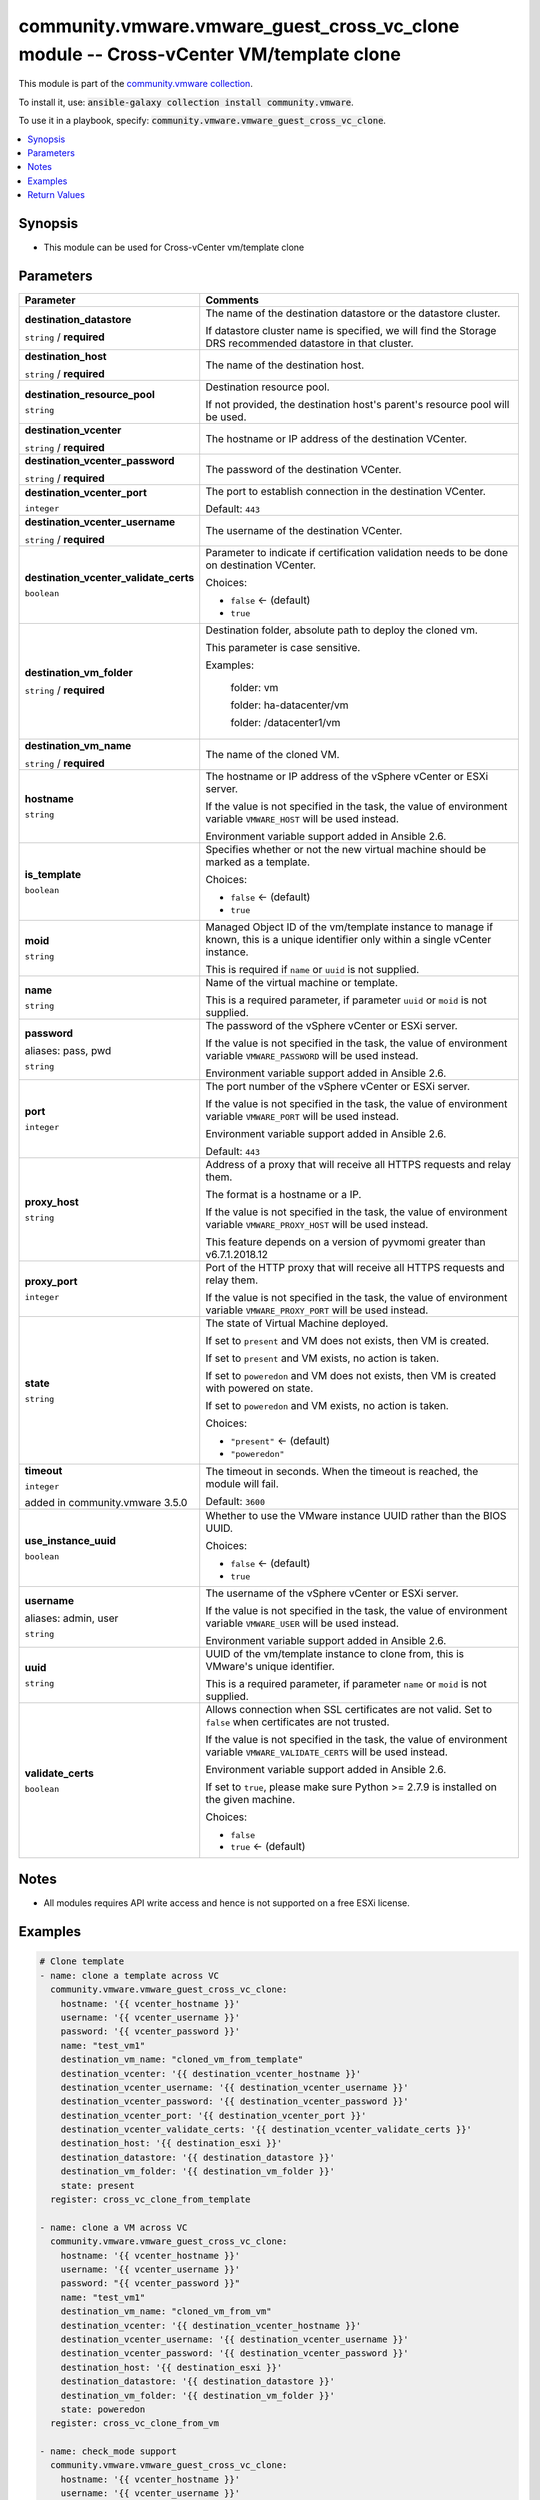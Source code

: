 

community.vmware.vmware_guest_cross_vc_clone module -- Cross-vCenter VM/template clone
++++++++++++++++++++++++++++++++++++++++++++++++++++++++++++++++++++++++++++++++++++++

This module is part of the `community.vmware collection <https://galaxy.ansible.com/community/vmware>`_.

To install it, use: :code:`ansible-galaxy collection install community.vmware`.

To use it in a playbook, specify: :code:`community.vmware.vmware_guest_cross_vc_clone`.


.. contents::
   :local:
   :depth: 1


Synopsis
--------

- This module can be used for Cross-vCenter vm/template clone








Parameters
----------

.. list-table::
  :widths: auto
  :header-rows: 1

  * - Parameter
    - Comments

  * - .. raw:: html

        <div style="display: flex;"><div style="flex: 1 0 auto; white-space: nowrap; margin-left: 0.25em;">

      .. _parameter-destination_datastore:

      **destination_datastore**

      :literal:`string` / :strong:`required`

      .. raw:: html

        </div></div>

    - 
      The name of the destination datastore or the datastore cluster.

      If datastore cluster name is specified, we will find the Storage DRS recommended datastore in that cluster.



  * - .. raw:: html

        <div style="display: flex;"><div style="flex: 1 0 auto; white-space: nowrap; margin-left: 0.25em;">

      .. _parameter-destination_host:

      **destination_host**

      :literal:`string` / :strong:`required`

      .. raw:: html

        </div></div>

    - 
      The name of the destination host.



  * - .. raw:: html

        <div style="display: flex;"><div style="flex: 1 0 auto; white-space: nowrap; margin-left: 0.25em;">

      .. _parameter-destination_resource_pool:

      **destination_resource_pool**

      :literal:`string`

      .. raw:: html

        </div></div>

    - 
      Destination resource pool.

      If not provided, the destination host's parent's resource pool will be used.



  * - .. raw:: html

        <div style="display: flex;"><div style="flex: 1 0 auto; white-space: nowrap; margin-left: 0.25em;">

      .. _parameter-destination_vcenter:

      **destination_vcenter**

      :literal:`string` / :strong:`required`

      .. raw:: html

        </div></div>

    - 
      The hostname or IP address of the destination VCenter.



  * - .. raw:: html

        <div style="display: flex;"><div style="flex: 1 0 auto; white-space: nowrap; margin-left: 0.25em;">

      .. _parameter-destination_vcenter_password:

      **destination_vcenter_password**

      :literal:`string` / :strong:`required`

      .. raw:: html

        </div></div>

    - 
      The password of the destination VCenter.



  * - .. raw:: html

        <div style="display: flex;"><div style="flex: 1 0 auto; white-space: nowrap; margin-left: 0.25em;">

      .. _parameter-destination_vcenter_port:

      **destination_vcenter_port**

      :literal:`integer`

      .. raw:: html

        </div></div>

    - 
      The port to establish connection in the destination VCenter.


      Default: :literal:`443`


  * - .. raw:: html

        <div style="display: flex;"><div style="flex: 1 0 auto; white-space: nowrap; margin-left: 0.25em;">

      .. _parameter-destination_vcenter_username:

      **destination_vcenter_username**

      :literal:`string` / :strong:`required`

      .. raw:: html

        </div></div>

    - 
      The username of the destination VCenter.



  * - .. raw:: html

        <div style="display: flex;"><div style="flex: 1 0 auto; white-space: nowrap; margin-left: 0.25em;">

      .. _parameter-destination_vcenter_validate_certs:

      **destination_vcenter_validate_certs**

      :literal:`boolean`

      .. raw:: html

        </div></div>

    - 
      Parameter to indicate if certification validation needs to be done on destination VCenter.


      Choices:

      - :literal:`false` ← (default)
      - :literal:`true`



  * - .. raw:: html

        <div style="display: flex;"><div style="flex: 1 0 auto; white-space: nowrap; margin-left: 0.25em;">

      .. _parameter-destination_vm_folder:

      **destination_vm_folder**

      :literal:`string` / :strong:`required`

      .. raw:: html

        </div></div>

    - 
      Destination folder, absolute path to deploy the cloned vm.

      This parameter is case sensitive.

      Examples:

         folder: vm

         folder: ha-datacenter/vm

         folder: /datacenter1/vm



  * - .. raw:: html

        <div style="display: flex;"><div style="flex: 1 0 auto; white-space: nowrap; margin-left: 0.25em;">

      .. _parameter-destination_vm_name:

      **destination_vm_name**

      :literal:`string` / :strong:`required`

      .. raw:: html

        </div></div>

    - 
      The name of the cloned VM.



  * - .. raw:: html

        <div style="display: flex;"><div style="flex: 1 0 auto; white-space: nowrap; margin-left: 0.25em;">

      .. _parameter-hostname:

      **hostname**

      :literal:`string`

      .. raw:: html

        </div></div>

    - 
      The hostname or IP address of the vSphere vCenter or ESXi server.

      If the value is not specified in the task, the value of environment variable \ :literal:`VMWARE\_HOST`\  will be used instead.

      Environment variable support added in Ansible 2.6.



  * - .. raw:: html

        <div style="display: flex;"><div style="flex: 1 0 auto; white-space: nowrap; margin-left: 0.25em;">

      .. _parameter-is_template:

      **is_template**

      :literal:`boolean`

      .. raw:: html

        </div></div>

    - 
      Specifies whether or not the new virtual machine should be marked as a template.


      Choices:

      - :literal:`false` ← (default)
      - :literal:`true`



  * - .. raw:: html

        <div style="display: flex;"><div style="flex: 1 0 auto; white-space: nowrap; margin-left: 0.25em;">

      .. _parameter-moid:

      **moid**

      :literal:`string`

      .. raw:: html

        </div></div>

    - 
      Managed Object ID of the vm/template instance to manage if known, this is a unique identifier only within a single vCenter instance.

      This is required if \ :literal:`name`\  or \ :literal:`uuid`\  is not supplied.



  * - .. raw:: html

        <div style="display: flex;"><div style="flex: 1 0 auto; white-space: nowrap; margin-left: 0.25em;">

      .. _parameter-name:

      **name**

      :literal:`string`

      .. raw:: html

        </div></div>

    - 
      Name of the virtual machine or template.

      This is a required parameter, if parameter \ :literal:`uuid`\  or \ :literal:`moid`\  is not supplied.



  * - .. raw:: html

        <div style="display: flex;"><div style="flex: 1 0 auto; white-space: nowrap; margin-left: 0.25em;">

      .. _parameter-pass:
      .. _parameter-password:
      .. _parameter-pwd:

      **password**

      aliases: pass, pwd

      :literal:`string`

      .. raw:: html

        </div></div>

    - 
      The password of the vSphere vCenter or ESXi server.

      If the value is not specified in the task, the value of environment variable \ :literal:`VMWARE\_PASSWORD`\  will be used instead.

      Environment variable support added in Ansible 2.6.



  * - .. raw:: html

        <div style="display: flex;"><div style="flex: 1 0 auto; white-space: nowrap; margin-left: 0.25em;">

      .. _parameter-port:

      **port**

      :literal:`integer`

      .. raw:: html

        </div></div>

    - 
      The port number of the vSphere vCenter or ESXi server.

      If the value is not specified in the task, the value of environment variable \ :literal:`VMWARE\_PORT`\  will be used instead.

      Environment variable support added in Ansible 2.6.


      Default: :literal:`443`


  * - .. raw:: html

        <div style="display: flex;"><div style="flex: 1 0 auto; white-space: nowrap; margin-left: 0.25em;">

      .. _parameter-proxy_host:

      **proxy_host**

      :literal:`string`

      .. raw:: html

        </div></div>

    - 
      Address of a proxy that will receive all HTTPS requests and relay them.

      The format is a hostname or a IP.

      If the value is not specified in the task, the value of environment variable \ :literal:`VMWARE\_PROXY\_HOST`\  will be used instead.

      This feature depends on a version of pyvmomi greater than v6.7.1.2018.12



  * - .. raw:: html

        <div style="display: flex;"><div style="flex: 1 0 auto; white-space: nowrap; margin-left: 0.25em;">

      .. _parameter-proxy_port:

      **proxy_port**

      :literal:`integer`

      .. raw:: html

        </div></div>

    - 
      Port of the HTTP proxy that will receive all HTTPS requests and relay them.

      If the value is not specified in the task, the value of environment variable \ :literal:`VMWARE\_PROXY\_PORT`\  will be used instead.



  * - .. raw:: html

        <div style="display: flex;"><div style="flex: 1 0 auto; white-space: nowrap; margin-left: 0.25em;">

      .. _parameter-state:

      **state**

      :literal:`string`

      .. raw:: html

        </div></div>

    - 
      The state of Virtual Machine deployed.

      If set to \ :literal:`present`\  and VM does not exists, then VM is created.

      If set to \ :literal:`present`\  and VM exists, no action is taken.

      If set to \ :literal:`poweredon`\  and VM does not exists, then VM is created with powered on state.

      If set to \ :literal:`poweredon`\  and VM exists, no action is taken.


      Choices:

      - :literal:`"present"` ← (default)
      - :literal:`"poweredon"`



  * - .. raw:: html

        <div style="display: flex;"><div style="flex: 1 0 auto; white-space: nowrap; margin-left: 0.25em;">

      .. _parameter-timeout:

      **timeout**

      :literal:`integer`

      added in community.vmware 3.5.0


      .. raw:: html

        </div></div>

    - 
      The timeout in seconds. When the timeout is reached, the module will fail.


      Default: :literal:`3600`


  * - .. raw:: html

        <div style="display: flex;"><div style="flex: 1 0 auto; white-space: nowrap; margin-left: 0.25em;">

      .. _parameter-use_instance_uuid:

      **use_instance_uuid**

      :literal:`boolean`

      .. raw:: html

        </div></div>

    - 
      Whether to use the VMware instance UUID rather than the BIOS UUID.


      Choices:

      - :literal:`false` ← (default)
      - :literal:`true`



  * - .. raw:: html

        <div style="display: flex;"><div style="flex: 1 0 auto; white-space: nowrap; margin-left: 0.25em;">

      .. _parameter-admin:
      .. _parameter-user:
      .. _parameter-username:

      **username**

      aliases: admin, user

      :literal:`string`

      .. raw:: html

        </div></div>

    - 
      The username of the vSphere vCenter or ESXi server.

      If the value is not specified in the task, the value of environment variable \ :literal:`VMWARE\_USER`\  will be used instead.

      Environment variable support added in Ansible 2.6.



  * - .. raw:: html

        <div style="display: flex;"><div style="flex: 1 0 auto; white-space: nowrap; margin-left: 0.25em;">

      .. _parameter-uuid:

      **uuid**

      :literal:`string`

      .. raw:: html

        </div></div>

    - 
      UUID of the vm/template instance to clone from, this is VMware's unique identifier.

      This is a required parameter, if parameter \ :literal:`name`\  or \ :literal:`moid`\  is not supplied.



  * - .. raw:: html

        <div style="display: flex;"><div style="flex: 1 0 auto; white-space: nowrap; margin-left: 0.25em;">

      .. _parameter-validate_certs:

      **validate_certs**

      :literal:`boolean`

      .. raw:: html

        </div></div>

    - 
      Allows connection when SSL certificates are not valid. Set to \ :literal:`false`\  when certificates are not trusted.

      If the value is not specified in the task, the value of environment variable \ :literal:`VMWARE\_VALIDATE\_CERTS`\  will be used instead.

      Environment variable support added in Ansible 2.6.

      If set to \ :literal:`true`\ , please make sure Python \>= 2.7.9 is installed on the given machine.


      Choices:

      - :literal:`false`
      - :literal:`true` ← (default)





Notes
-----

- All modules requires API write access and hence is not supported on a free ESXi license.


Examples
--------

.. code-block:: yaml

    
    # Clone template
    - name: clone a template across VC
      community.vmware.vmware_guest_cross_vc_clone:
        hostname: '{{ vcenter_hostname }}'
        username: '{{ vcenter_username }}'
        password: '{{ vcenter_password }}'
        name: "test_vm1"
        destination_vm_name: "cloned_vm_from_template"
        destination_vcenter: '{{ destination_vcenter_hostname }}'
        destination_vcenter_username: '{{ destination_vcenter_username }}'
        destination_vcenter_password: '{{ destination_vcenter_password }}'
        destination_vcenter_port: '{{ destination_vcenter_port }}'
        destination_vcenter_validate_certs: '{{ destination_vcenter_validate_certs }}'
        destination_host: '{{ destination_esxi }}'
        destination_datastore: '{{ destination_datastore }}'
        destination_vm_folder: '{{ destination_vm_folder }}'
        state: present
      register: cross_vc_clone_from_template

    - name: clone a VM across VC
      community.vmware.vmware_guest_cross_vc_clone:
        hostname: '{{ vcenter_hostname }}'
        username: '{{ vcenter_username }}'
        password: "{{ vcenter_password }}"
        name: "test_vm1"
        destination_vm_name: "cloned_vm_from_vm"
        destination_vcenter: '{{ destination_vcenter_hostname }}'
        destination_vcenter_username: '{{ destination_vcenter_username }}'
        destination_vcenter_password: '{{ destination_vcenter_password }}'
        destination_host: '{{ destination_esxi }}'
        destination_datastore: '{{ destination_datastore }}'
        destination_vm_folder: '{{ destination_vm_folder }}'
        state: poweredon
      register: cross_vc_clone_from_vm

    - name: check_mode support
      community.vmware.vmware_guest_cross_vc_clone:
        hostname: '{{ vcenter_hostname }}'
        username: '{{ vcenter_username }}'
        password: "{{ vcenter_password }}"
        name: "test_vm1"
        destination_vm_name: "cloned_vm_from_vm"
        destination_vcenter: '{{ destination_vcenter_hostname }}'
        destination_vcenter_username: '{{ destination_vcenter_username }}'
        destination_vcenter_password: '{{ destination_vcenter_password }}'
        destination_host: '{{ destination_esxi }}'
        destination_datastore: '{{ destination_datastore }}'
        destination_vm_folder: '{{ destination_vm_folder }}'
      check_mode: true





Return Values
-------------
The following are the fields unique to this module:

.. list-table::
  :widths: auto
  :header-rows: 1

  * - Key
    - Description

  * - .. raw:: html

        <div style="display: flex;"><div style="flex: 1 0 auto; white-space: nowrap; margin-left: 0.25em;">

      .. _return-vm_info:

      **vm_info**

      :literal:`dictionary`

      .. raw:: html

        </div></div>
    - 
      metadata about the virtual machine


      Returned: always

      Sample: :literal:`{"datastore": "", "host": "", "power\_on": "", "vcenter": "", "vm\_folder": "", "vm\_name": ""}`




Authors
~~~~~~~

- Anusha Hegde (@anusha94)



Collection links
~~~~~~~~~~~~~~~~

* `Issue Tracker <https://github.com/ansible-collections/community.vmware/issues?q=is%3Aissue+is%3Aopen+sort%3Aupdated-desc>`__
* `Homepage <https://github.com/ansible-collections/community.vmware>`__
* `Repository (Sources) <https://github.com/ansible-collections/community.vmware.git>`__

